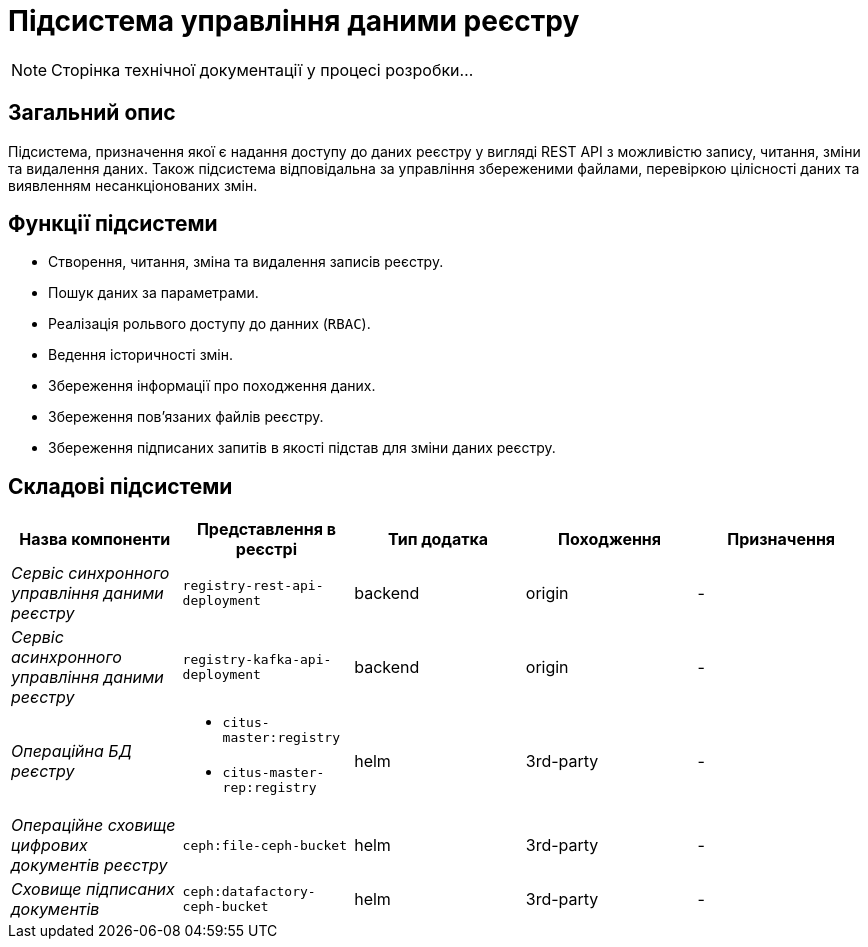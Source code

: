 = Підсистема управління даними реєстру

[NOTE]
--
Сторінка технічної документації у процесі розробки...
--

== Загальний опис

Підсистема, призначення якої є надання доступу до даних реєстру у вигляді REST API з можливістю запису, читання, зміни та видалення даних. Також підсистема відповідальна за управління збереженими файлами, перевіркою цілісності даних та виявленням несанкціонованих змін.

== Функції підсистеми

* Створення, читання, зміна та видалення записів реєстру.
* Пошук даних за параметрами.
* Реалізація рольвого доступу до данних (`RBAC`).
* Ведення історичності змін.
* Збереження інформації про походження даних.
* Збереження повʼязаних файлів реєстру.
* Збереження підписаних запитів в якості підстав для зміни даних реєстру.

== Складові підсистеми

|===
|Назва компоненти|Представлення в реєстрі|Тип додатка|Походження|Призначення

|_Сервіс синхронного управління даними реєстру_
|`registry-rest-api-deployment`
|backend
|origin
|-

|_Сервіс асинхронного управління даними реєстру_
|`registry-kafka-api-deployment`
|backend
|origin
|-

|_Операційна БД реєстру_
a|
* `citus-master:registry`
* `citus-master-rep:registry`
|helm
|3rd-party
|-

|_Операційне сховище цифрових документів реєстру_
|`ceph:file-ceph-bucket`
|helm
|3rd-party
|-

|_Сховище підписаних документів_
|`ceph:datafactory-ceph-bucket`
|helm
|3rd-party
|-
|===